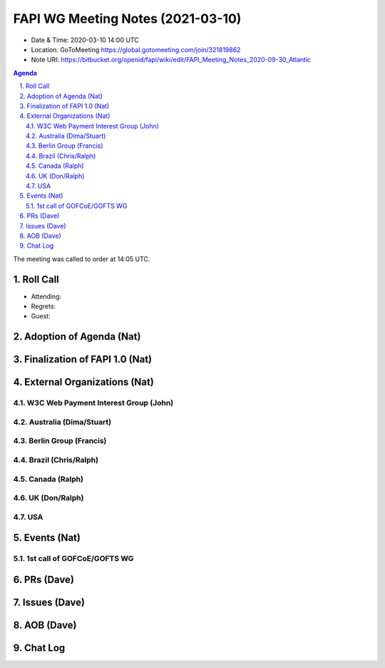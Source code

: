 ============================================
FAPI WG Meeting Notes (2021-03-10) 
============================================
* Date & Time: 2020-03-10 14:00 UTC
* Location: GoToMeeting https://global.gotomeeting.com/join/321819862
* Note URI: https://bitbucket.org/openid/fapi/wiki/edit/FAPI_Meeting_Notes_2020-09-30_Atlantic

.. sectnum:: 
   :suffix: .

.. contents:: Agenda

The meeting was called to order at 14:05 UTC. 

Roll Call 
===========
* Attending: 
* Regrets:
* Guest: 

Adoption of Agenda (Nat)
===========================

Finalization of FAPI 1.0 (Nat)
===============================

External Organizations (Nat)
================================
W3C Web Payment Interest Group (John)
--------------------------------------

Australia (Dima/Stuart)
----------------------------------

Berlin Group (Francis)
---------------------------

Brazil (Chris/Ralph)
----------------------

Canada (Ralph)
------------------

UK (Don/Ralph)
-----------------

USA 
----------


Events (Nat)
======================

1st call of GOFCoE/GOFTS WG
------------------------------


PRs (Dave)
===================


Issues (Dave)
===============



AOB (Dave)
=============


Chat Log
============